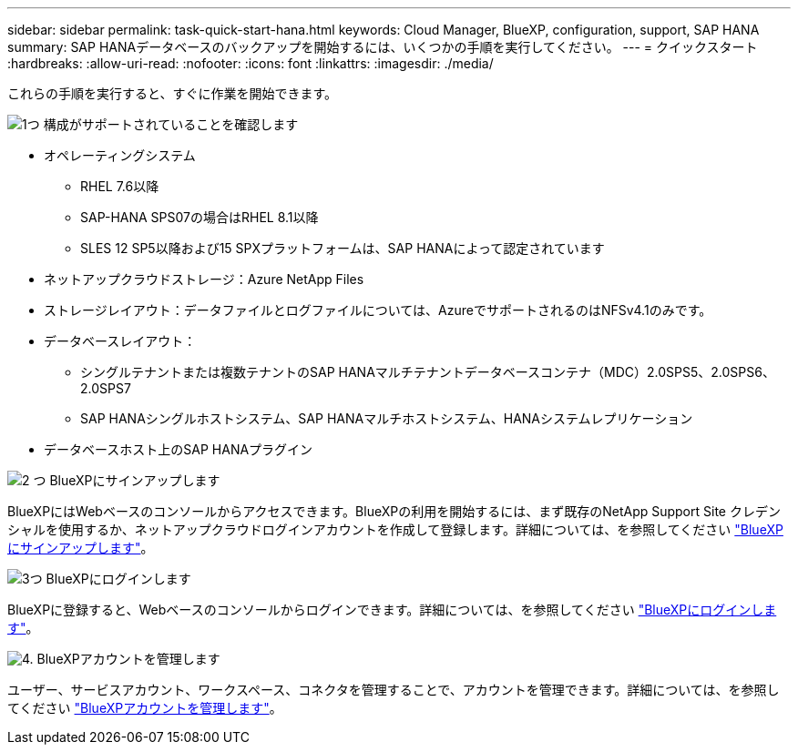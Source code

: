 ---
sidebar: sidebar 
permalink: task-quick-start-hana.html 
keywords: Cloud Manager, BlueXP, configuration, support, SAP HANA 
summary: SAP HANAデータベースのバックアップを開始するには、いくつかの手順を実行してください。 
---
= クイックスタート
:hardbreaks:
:allow-uri-read: 
:nofooter: 
:icons: font
:linkattrs: 
:imagesdir: ./media/


[role="lead"]
これらの手順を実行すると、すぐに作業を開始できます。

.image:https://raw.githubusercontent.com/NetAppDocs/common/main/media/number-1.png["1つ"] 構成がサポートされていることを確認します
[role="quick-margin-list"]
* オペレーティングシステム
+
** RHEL 7.6以降
** SAP-HANA SPS07の場合はRHEL 8.1以降
** SLES 12 SP5以降および15 SPXプラットフォームは、SAP HANAによって認定されています


* ネットアップクラウドストレージ：Azure NetApp Files
* ストレージレイアウト：データファイルとログファイルについては、AzureでサポートされるのはNFSv4.1のみです。
* データベースレイアウト：
+
** シングルテナントまたは複数テナントのSAP HANAマルチテナントデータベースコンテナ（MDC）2.0SPS5、2.0SPS6、2.0SPS7
** SAP HANAシングルホストシステム、SAP HANAマルチホストシステム、HANAシステムレプリケーション


* データベースホスト上のSAP HANAプラグイン


.image:https://raw.githubusercontent.com/NetAppDocs/common/main/media/number-2.png["2 つ"] BlueXPにサインアップします
[role="quick-margin-list"]
BlueXPにはWebベースのコンソールからアクセスできます。BlueXPの利用を開始するには、まず既存のNetApp Support Site クレデンシャルを使用するか、ネットアップクラウドログインアカウントを作成して登録します。詳細については、を参照してください link:https://docs.netapp.com/us-en/bluexp-setup-admin/task-sign-up-saas.html["BlueXPにサインアップします"]。

.image:https://raw.githubusercontent.com/NetAppDocs/common/main/media/number-3.png["3つ"] BlueXPにログインします
[role="quick-margin-list"]
BlueXPに登録すると、Webベースのコンソールからログインできます。詳細については、を参照してください link:https://docs.netapp.com/us-en/bluexp-setup-admin/task-logging-in.html["BlueXPにログインします"]。

.image:https://raw.githubusercontent.com/NetAppDocs/common/main/media/number-4.png["4."] BlueXPアカウントを管理します
[role="quick-margin-list"]
ユーザー、サービスアカウント、ワークスペース、コネクタを管理することで、アカウントを管理できます。詳細については、を参照してください link:https://docs.netapp.com/us-en/bluexp-setup-admin/task-managing-netapp-accounts.html["BlueXPアカウントを管理します"]。
